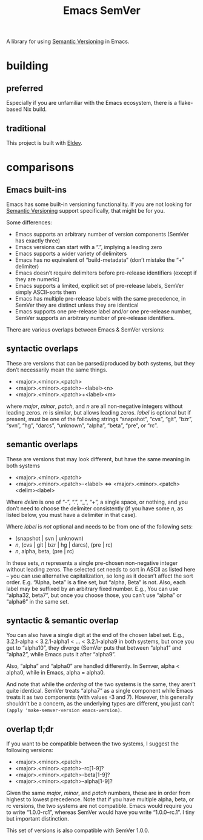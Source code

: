 #+title: Emacs SemVer

A library for using [[https://semver.org/][Semantic Versioning]] in Emacs.

* building

** preferred

Especially if you are unfamiliar with the Emacs ecosystem, there is a flake-based Nix build.

** traditional

This project is built with [[https://doublep.github.io/eldev/][Eldev]].

* comparisons

** Emacs built-ins

Emacs has some built-in versioning functionality. If you are not looking for [[httpsl://semver.org/][Semantic Versioning]] support specifically, that might be for you.

Some differences:

- Emacs supports an arbitrary number of version components (SemVer has exactly three)
- Emacs versions can start with a “.”, implying a leading zero
- Emacs supports a wider variety of delimiters
- Emacs has no equivalent of “build-metadata” (don’t mistake the “+” delimiter)
- Emacs doesn’t require delimiters before pre-release identifiers (except if they are numeric)
- Emacs supports a limited, explicit set of pre-release labels, SemVer simply ASCII-sorts them
- Emacs has multiple pre-release labels with the same precedence, in SemVer they are distinct unless they are identical
- Emacs supports one pre-release label and/or one pre-release number, SemVer supports an arbitrary number of pre-release identifiers.

There are various overlaps between Emacs & SemVer versions:

** syntactic overlaps

These are versions that can be parsed/produced by both systems, but they don’t necessarily mean the same things.

- <major>.<minor>.<patch>
- <major>.<minor>.<patch>-<label><n>
- <major>.<minor>.<patch>+<label><m>

where /major/, /minor/, /patch/, and /n/ are all non-negative integers without leading zeros. /m/ is similar, but allows leading zeros. /label/ is optional but if present, must be one of the following strings “snapshot”, “cvs”, “git”, “bzr”, “svn”, “hg”, “darcs”, “unknown”, “alpha”, “beta”, “pre”, or “rc”.

** semantic overlaps

These are versions that may look different, but have the same meaning in both systems

- <major>.<minor>.<patch>
- <major>.<minor>.<patch>-<label> ⇔ <major>.<minor>.<patch><delim><label>

Where /delim/ is one of “-”, “.”, “_”, “+”, a single space, or nothing, and you don’t need to choose the delimiter consistently (if you have some /n/, as listed below, you must have a delimiter in that case).

Where /label/ is /not/ optional and needs to be from one of the following sets:

- (snapshot | svn | unknown)
- /n/, (cvs | git | bzr | hg | darcs), (pre | rc)
- /n/, alpha, beta, (pre | rc)

In these sets, /n/ represents a single pre-chosen non-negative integer without leading zeros. The selected set needs to sort in ASCII as listed here – you can use alternative capitalization, so long as it doesn’t affect the sort order. E.g.  “Alpha, beta” is a fine set, but “alpha, Beta” is not. Also, each label may be suffixed by an arbitrary fixed number. E.g., You can use “alpha32, beta7”, but once you choose those, you can’t use “alpha” or “alpha6” in the same set.

** syntactic & semantic overlap

You can also have a single digit at the end of the chosen label set. E.g., 3.2.1-alpha < 3.2.1-alpha1 < ... < 3.2.1-alpha9 in both systems, but once you get to “alpha10”, they diverge (SemVer puts that between “alpha1” and “alpha2”, while Emacs puts it after “alpha9”.

Also, “alpha” and “alpha0” are handled differently. In Semver, alpha < alpha0, while in Emacs, alpha = alpha0.

And note that while the /ordering/ of the two systems is the same, they aren’t quite identical. SemVer treats “alpha7” as a single component while Emacs treats it as two components (with values -3 and 7). However, this generally shouldn’t be a concern, as the underlying types are different, you just can’t ~(apply 'make-semver-version emacs-version)~.

** overlap tl;dr

If you want to be compatible between the two systems, I suggest the following versions:

- <major>.<minor>.<patch>
- <major>.<minor>.<patch>-rc[1-9]?
- <major>.<minor>.<patch>-beta[1-9]?
- <major>.<minor>.<patch>-alpha[1-9]?

Given the same /major/, /minor/, and /patch/ numbers, these are in order from highest to lowest precedence. Note that if you have multiple alpha, beta, or rc versions, the two systems are not compatible. Emacs would require you to write “1.0.0-rc1”, whereas SemVer would have you write “1.0.0–rc.1”. I tiny but important distinction.

This set of versions is also compatible with SemVer 1.0.0.
